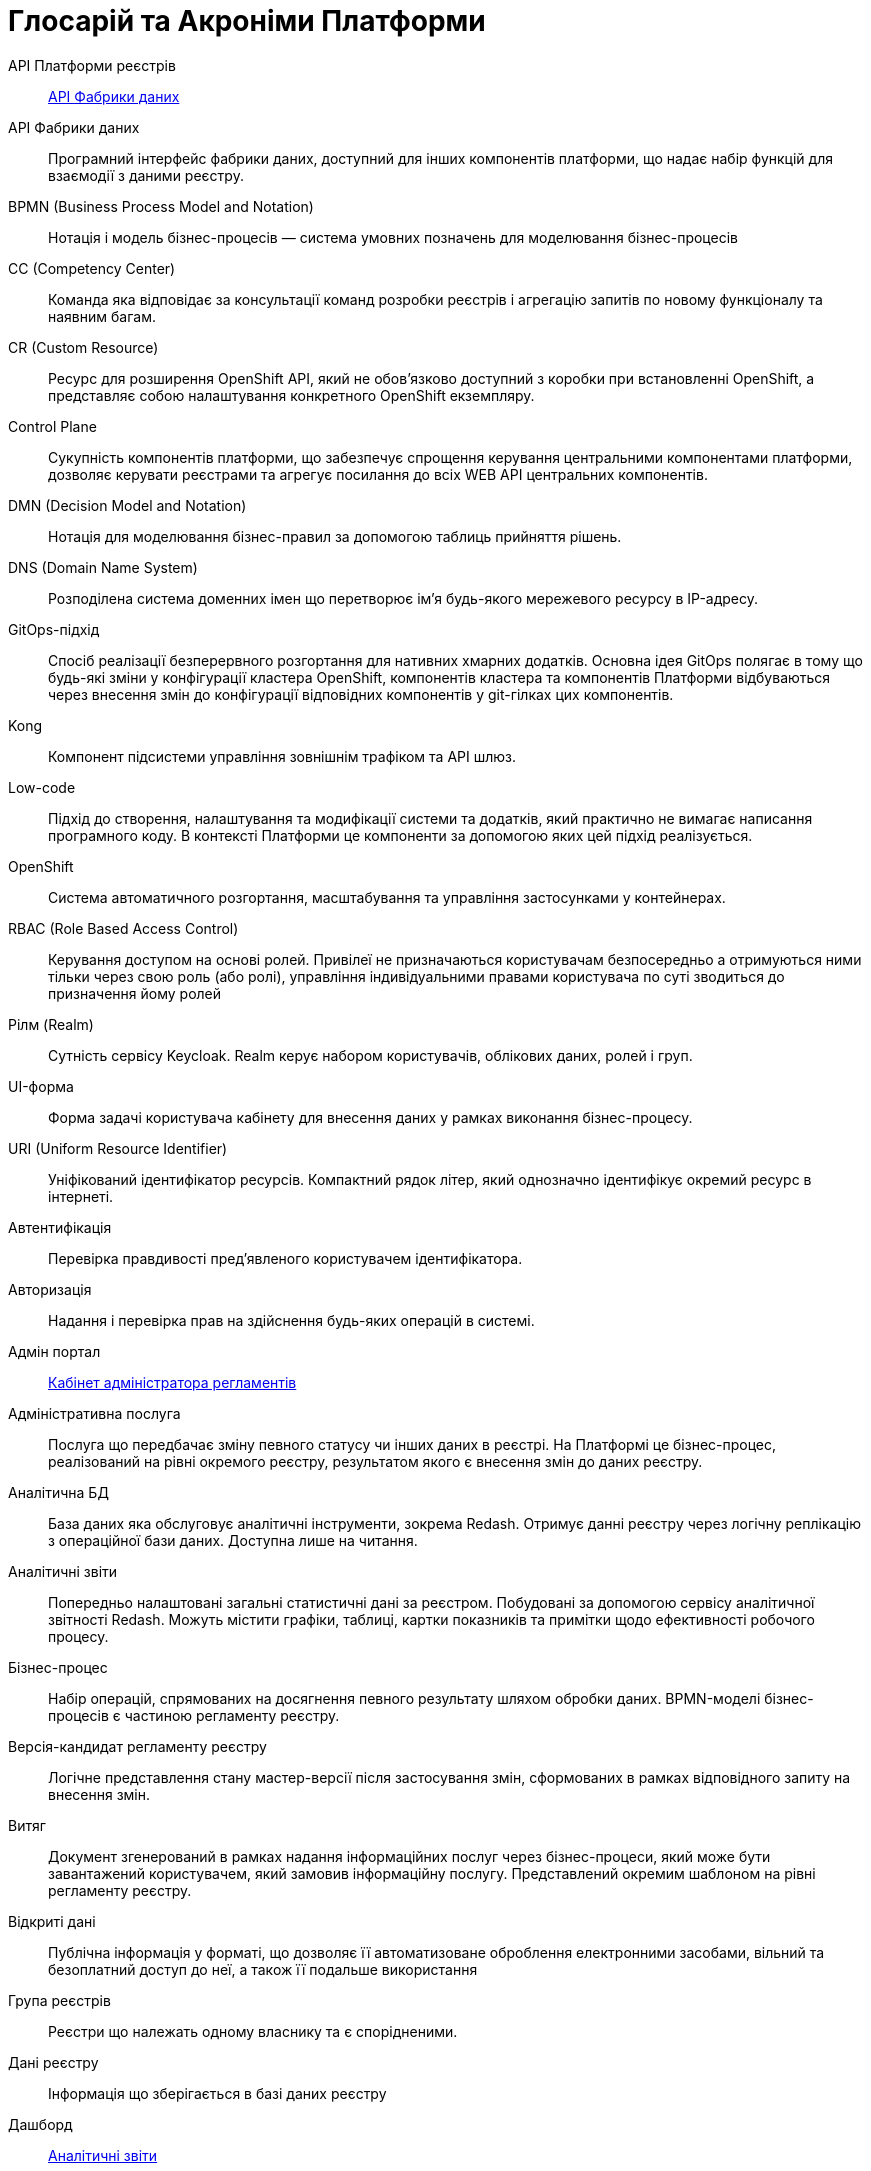 [glossary]
= Глосарій та Акроніми Платформи

[glossary]
API Платформи реєстрів:: <<API-Фабрики-даних>>
[[API-Фабрики-даних]]API Фабрики даних:: Програмний інтерфейс фабрики даних, доступний для інших компонентів платформи, що надає набір функцій для взаємодії з даними реєстру.
BPMN (Business Process Model and Notation):: Нотація і модель бізнес-процесів — система умовних позначень для моделювання бізнес-процесів
CC (Competency Center):: Команда яка відповідає за консультації команд розробки реєстрів і агрегацію запитів по новому функціоналу та наявним багам.
СR (Custom Resource):: Ресурс для розширення OpenShift API, який не обов'язково доступний з коробки при встановленні OpenShift, а представляє собою налаштування конкретного OpenShift екземпляру.
[[Control-Plane]]Control Plane:: Сукупність компонентів платформи, що забезпечує спрощення керування центральними компонентами платформи, дозволяє керувати реєстрами та агрегує посилання до всіх WEB API центральних компонентів.
DMN (Decision Model and Notation):: Нотація для моделювання бізнес-правил за допомогою таблиць прийняття рішень.
DNS (Domain Name System):: Розподілена система доменних імен що перетворює імʼя будь-якого мережевого ресурсу в IP-адресу.
GitOps-підхід:: Спосіб реалізації безперервного розгортання для нативних хмарних додатків. Основна ідея GitOps полягає в тому що будь-які зміни у конфігурації кластера OpenShift, компонентів кластера та компонентів Платформи відбуваються через внесення змін до конфігурації відповідних компонентів у git-гілках цих компонентів.
Kong:: Компонент підсистеми управління зовнішнім трафіком та API шлюз.
Low-code:: Підхід до створення, налаштування та модифікації системи та додатків, який практично не вимагає написання програмного коду. В контексті Платформи це компоненти за допомогою яких цей підхід реалізується.
OpenShift:: Система автоматичного розгортання, масштабування та управління застосунками у контейнерах.
RBAC (Role Based Access Control):: Керування доступом на основі ролей. Привілеї не призначаються користувачам безпосередньо а отримуються ними тільки через свою роль (або ролі), управління індивідуальними правами користувача по суті зводиться до призначення йому ролей
Рілм (Realm):: Сутність сервісу Keycloak. Realm керує набором користувачів, облікових даних, ролей і груп.
[[UI-форма]]UI-форма:: Форма задачі користувача кабінету для внесення даних у рамках виконання бізнес-процесу.
URI (Uniform Resource Identifier):: Уніфікований ідентифікатор ресурсів. Компактний рядок літер, який однозначно ідентифікує окремий ресурс в інтернеті.
Автентифікація:: Перевірка правдивості пред'явленого користувачем ідентифікатора.
Авторизація:: Надання і перевірка прав на здійснення будь-яких операцій в системі.
Адмін портал:: <<Кабінет-адміністратора-регламентів>>
Адміністративна послуга:: Послуга що передбачає зміну певного статусу чи інших даних в реєстрі. На Платформі це бізнес-процес, реалізований на рівні окремого реєстру, результатом якого є внесення змін до даних реєстру.
Аналітична БД:: База даних яка обслуговує аналітичні інструменти, зокрема Redash. Отримує данні реєстру через логічну реплікацію з операційної бази даних. Доступна лише на читання.
[[Аналітичний-звіт]]Аналітичні звіти:: Попередньо налаштовані загальні статистичні дані за реєстром. Побудовані за допомогою сервісу аналітичної звітності Redash. Можуть містити графіки, таблиці, картки показників та примітки щодо ефективності робочого процесу.
Бізнес-процес:: Набір операцій, спрямованих на досягнення певного результату шляхом обробки даних. BPMN-моделі бізнес-процесів є частиною регламенту реєстру.
Версія-кандидат регламенту реєстру:: Логічне представлення стану мастер-версії після застосування змін, сформованих в рамках відповідного запиту на внесення змін.
Витяг:: Документ згенерований в рамках надання інформаційних послуг через бізнес-процеси, який може бути завантажений користувачем, який замовив інформаційну послугу. Представлений окремим шаблоном на рівні регламенту реєстру.
Відкриті дані:: Публічна інформація у форматі, що дозволяє її автоматизоване оброблення електронними засобами, вільний та безоплатний доступ до неї, а також її подальше використання
Група реєстрів:: Реєстри що належать одному власнику та є спорідненими.
Дані реєстру:: Інформація що зберігається в базі даних реєстру
Дашборд:: <<Аналітичний-звіт>>
ДРФО:: Державний реєстр фізичних осіб - платників податків. Використовується у сенсі "код ДРФО" див. <<РНОКПП,РНОКПП>>
Електронний підпис:: В рамках цього документу це КЕП, УЕП, ЕЦП фізичної чи юридичної особи або електронна печатка юридичної особи. Використання КЕП, УЕП в залежності від ситуації залежить від чинних вимог законів та законодавства.
Ендпоінт::
Кінцева точка інтеграції, яка дозволяє двом програмам обмінюватися даними одна з одною. API працюють, надсилаючи запити на інформацію від вебдодатка або вебсервера та отримуючи відповідь.
ЕЦП (Електронний цифровий підпис)::  Дані в електронній формі, отримані за результатами криптографічного перетворення, які додаються до інших даних або документів і забезпечують їх цілісність та ідентифікацію автора.
ЄДР:: Єдиний державний реєстр юридичних осіб, фізичних осіб-підприємців та громадських формувань.
ЄДРПОУ:: Код ЄДРПОУ (Єдиного державного реєстру підприємств та організацій України) — унікальний ідентифікаційний номер юридичної особи в Єдиному державному реєстрі підприємств та організацій України
Запит на внесення змін:: Логічне представлення сукупності змін відносно поточної _майстер-версії_ регламенту, до якого застосовуються перевірки цілісності, якості та інспекції перед безпосереднім застосуванням до _майстер-версії_.
Інсталер ::
Архів програмного забезпечення зі скриптами та Docker-образами для інсталяції, який дозволяє автоматично розгорнути Платформу певної версії на цільовому оточенні (хмарне оточення, або ЦОД), а також оновити Платформу до певної версії (наприклад, `1.9.0` тощо).
Інтерфейс адмін-консолі:: <<Control-Plane>>
Інформаційна панель:: <<Аналітичний-звіт>>
Інформаційна послуга::  Бізнес-процес, реалізований на рівні окремого реєстру, результатом якого є отримання даних реєстру у визначеній формі. Передбачає підтвердження того чи іншого статусу в реєстрі. Результатом "Послуги" буде витяг, або підтвердження прав.
[[Кабінет-адміністратора-регламентів]]Кабінет адміністратора регламентів:: Клієнтський вебдодаток для адміністрування реєстрів. Інтерфейс дозволяє виконувати необхідну конфігурацію регламенту реєстру без володіння глибокими уміннями програмування.
Кабінет користувача:: Загальна назва для кабінету отримувача послуг і кабінету посадової особи.
Кабінет отримувача послуг:: Вебінтерфейс для взаємодії з реєстром у вигляді клієнтського додатка кабінету орієнтований на обслуговування громадян.
Кабінет посадової особи:: Веб-інтерфейс для взаємодії з реєстром у вигляді клієнтського додатку кабінету орієнтований на обробку задач посадовою особою.
КЕП (Кваліфікований електронний підпис):: Електронний підпис користувача, що використовується для аутентифікації та підпису внесених ним даних.
Керування кластером (платформою):: Абстракція в рамках Control Plane, що дозволяє керувати центральними компонентами системи
Компоненти реєстру:: Компоненти платформи, що встановлюється окремо для кожного реєстру.
Конфігурація реєстру:: Налаштування компонентів реєстру доступне в control plane та репозиторії реєстру відповідно до GitOps-підходу.
Конфіденційні дані:: Дані для доступу до яких потрібна авторизація.
КСЗІ (Комплексна система захисту інформації):: Сукупність організаційних та інженерних заходів та програмно-апаратних засобів, що забезпечують захист інформації в системі.
Майстер-версія регламенту:: <<Мастер-версія-регламенту>>
[[Мастер-версія-регламенту]]Мастер-версія регламенту:: Поточна версія регламенту, розгорнута на екземплярі реєстру.
Модель даних:: Описи змісту, структури та обмежень цілісності, які використовуються для створення та підтримки бази даних реєстру. Представлена визначенням у liquibase форматі на рівні регламенту реєстру.
Об'єкти (Приналежність даних)::  Будь-яка сутність, якою володіє суб'єкт.
Онбординг громадян (отримувачів послуг):: Процес орієнтований на створення всіх необхідних записів у БД для взаємодії користувача з реєстром (профіль користувача, налаштування, призначення ролі користувача)
Операційна БД:: База даних яка обслуговує додатки та сервіси реєстру та зберігає дані реєстру, налаштування, дані бізнес-процесів та інші операційні дані.
Операційне сховище бізнес-процесів:: Реляційне сховище, в якому зберігаються розгорнуті моделі бізнес-процесів, поточний стан виконання екземплярів процесів та породжені ними дані, налаштування авторизацій та загальні налаштування.
Отримувач послуг:: Користувач який взаємодіє з реєстром з метою отримання адміністративних та інформаційних послуг. Ця роль може призначатися фізичній особі, представнику ФОП або юридичної особи. Системна роль.
Пакетне завантаження (імпорт користувачив):: Процес створення великої кількості користувачів-посадових осіб в реєстрі шляхом імпорту з CSV файлу.
Первинна автентифікація / автореєстрація громадян (отримувачів послуг):: Процес створення користувача - отримувача послуг реєстру та встановлення профілю взаємодії з кабінетом отримувача послуг на основі даних отриманих з особистого ключа КЕП та даних, отриманих у результаті інтеграції з ЄДР.
[[Персональні-дані]]Персональні дані:: Відомості чи сукупність відомостей про фізичну особу, яка ідентифікована або може бути конкретно ідентифікована. Класифікація даних як персональних відбувається на рівні створення моделі даних реєстру, що застосовує відповідні механізми обробки і доступу.
Платформа (IC «Платформа»):: Розгорнута інформаційна система реєстру, яка надає органам влади можливість створювати та в рамках повноважень вести реєстри за моделлю SaaS “Реєстр як сервіс”. Передбачається розгортання платформи як в хмарі, так і на базі власного ЦОД, а також розгортання платформи як для одного реєстру, так і для групи реєстрів.
Платформа ведення реєстрів:: OpenShift кластер зі встановленими компонентами необхідні для створення та ведення реєстрів.
Платформа даних:: <<Фабрика-даних>> (Дата-фабрика)
Платформні ключі цифрового підпису:: Ключі що використовуються для інтеграції з id.gov.ua.
Платформні компоненти:: <<Центральні-компоненти>>
Посадова особа:: Представник державного органу, що взаємодіє із реєстром у рамках виконання своїх службових обов'язків. Системна роль.
Послуга:: Один або декілька бізнес-процесів в реєстрі спрямовані на опрацювання запиту особи.
Публічно доступні дані:: Дані для доступу до яких не потрібна авторизація
Регламент/правила реєстру::  Набір моделей даних, бізнес-процесів, налаштувань, за якими реєстр буде реалізовувати свої функції.
Реєстр:: Спеціалізований інформаційний ресурс, призначений для зберігання та обробки юридично важливої інформації про людей, їх права та обов'язки, а також майно та ресурси.
Реєстровий пайплайн:: Процес що виконує застосування конфігурації реєстру.
Реєстрові  ключі цифрового підпису:: Ключі що використовуються для підписання трансформованих даних бізнес форм і підписування витягів.
Рейт-ліміти:: Обмеження кількості запитів від одного користувача.
[[РНОКПП]]РНОКПП (Реєстраційний номер облікової картки платника податків):: Елемент Державного реєстру фізичних осіб України (ДРФО) , який надається фізичним особам-платникам податків та інших обов'язкових платежів та зберігається за ними протягом усього їхнього життя.
Розгортання регламенту реєстру:: Процедура створення або оновлення сервісів реєстру, бізнес-процесів та структури бази даних реєстру згідно з регламентом реєстру. 
Ролі регламенту:: Ролі які створюються під час розгортання регламенту реєстру та налаштовуються в регламенті реєстру.
Роль користувача:: Системні ролі та ролі регламенту, які призначені користувачу. 
СЕВДЕІР / Трембіта:: Система електронної взаємодії державних електронних інформаційних ресурсів.
Системні ролі:: Ролі які створюються Платформою під час розгортання реєстру або встановлення Платформи.
Суб’єкти (Приналежність даних):: будь-яка фізична або юридична особа, що має право власності над об'єктом.
Схема UI-форми:: Формальний опис структури, полів та валідаційних правил UI-форми. Представлена як файл на рівні регламенту реєстру.
Сховище історичних даних бізнес-процесів:: База даних в якій зберігаються значущі історичні події виконання бізнес-процесів (історія ініційованих користувачем та завершених бізнес-процесів та виконаних задач користувача).
Сховище проміжних даних бізнес-процесів:: Розподілене сховище пар ключ-значення, в якому тимчасово зберігаються дані, внесені користувачами через UI-форми задач бізнес-процесів.
[[Фабрика-даних]]Фабрика даних (Дата-фабрика):: Підсистема платформи відповідальна за збереження даних та надання доступу до них.
Форма:: <<UI-форма>>
[[Центральні-компоненти]]Центральні компоненти::
Компоненти системи, що спільно використовуються усіма реєстрами та існують в єдиному екземплярі на кластері.
Цифрові документи:: Файли вкладення які можуть бути завантажені, вивантажені та переглянуті користувачами через UI-форми задач бізнес-процесів. Зберігаються в об'єктному сховищі реєстру. Зміст цифрових документів не є об'єктом виконання операцій на рівні бізнес-процесів.
ЦОД:: Центр обробки даних (Data center).
ШБО "Трембіта":: Шлюз Безпечного Обміну — захищений інтерфейс для електронної взаємодії між державними системами, який розгортається в межах Платформи реєстрів як сервіс і дозволяє використовувати власні ресурси для отримання інформації із зовнішніх систем.
